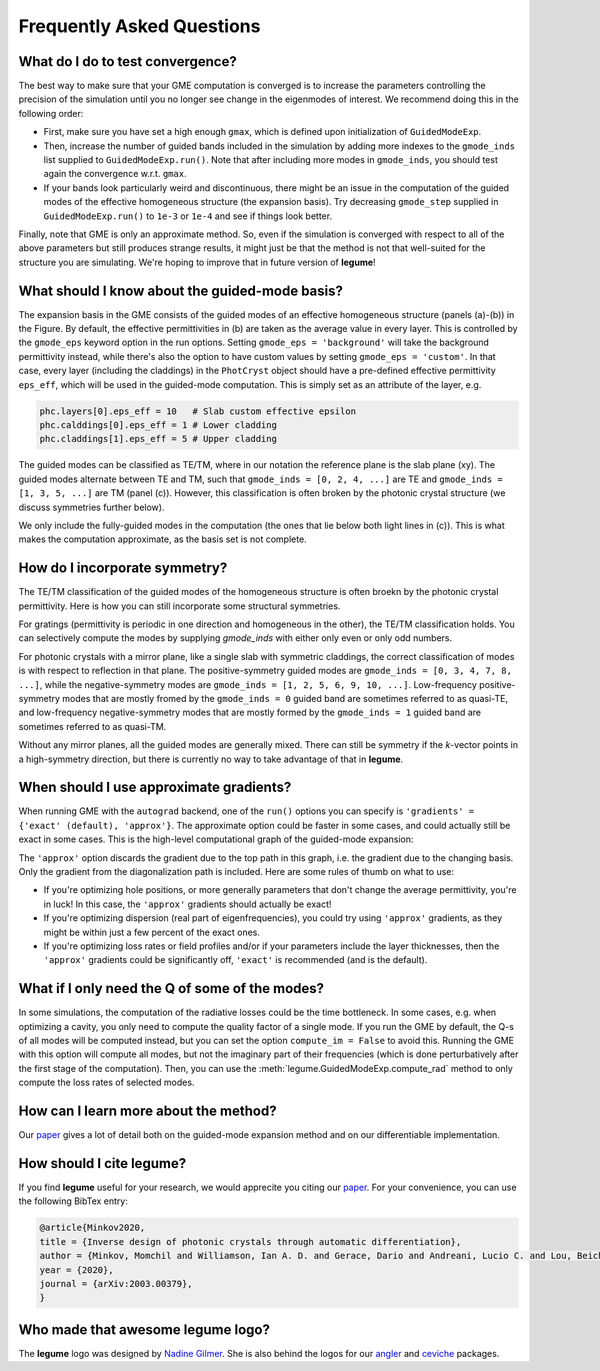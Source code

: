 Frequently Asked Questions
==========================



What do I do to test convergence?
---------------------------------

The best way to make sure that your GME computation is converged is to increase 
the parameters controlling the precision of the simulation until you no longer
see change in the eigenmodes of interest. We recommend doing this in the 
following order:

- First, make sure you have set a high enough ``gmax``, which is defined upon 
  initialization of ``GuidedModeExp``.
- Then, increase the number of guided bands included in the simulation by 
  adding more indexes to the ``gmode_inds`` list supplied to ``GuidedModeExp.run()``.
  Note that after including more modes in ``gmode_inds``, you should test again the 
  convergence w.r.t. ``gmax``.
- If your bands look particularly weird and discontinuous, there might be an 
  issue in the computation of the guided modes of the effective homogeneous 
  structure (the expansion basis). Try decreasing ``gmode_step`` supplied in 
  ``GuidedModeExp.run()`` to ``1e-3`` or ``1e-4`` and see if things look better.

Finally, note that GME is only an approximate method. So, even if the 
simulation is converged with respect to all of the above parameters but still 
produces strange results, it might just be that the method is not that 
well-suited for the structure you are simulating. We're hoping to improve that 
in future version of **legume**! 

What should I know about the guided-mode basis?
-----------------------------------------------

.. image:: _static/guided_modes.png
  :width: 400
  :alt: Guided-modes of effective homogeneous structure

The expansion basis in the GME consists of the guided modes of an effective 
homogeneous structure (panels (a)-(b)) in the Figure. By default, the 
effective permittivities in (b) are taken as the average value in every layer.
This is controlled by the ``gmode_eps`` keyword option in the run options. 
Setting ``gmode_eps = 'background'`` will take the background permittivity 
instead, while there's also the option to have custom values by setting
``gmode_eps = 'custom'``. In that case, every layer (including the claddings)
in the ``PhotCryst`` object should have a pre-defined effective permittivity 
``eps_eff``, which will be used in the guided-mode computation. This is simply 
set as an attribute of the layer, e.g. 

.. code-block:: python

  phc.layers[0].eps_eff = 10   # Slab custom effective epsilon
  phc.calddings[0].eps_eff = 1 # Lower cladding 
  phc.claddings[1].eps_eff = 5 # Upper cladding 

The guided modes can be classified as TE/TM, where in our notation the reference 
plane is the slab plane (xy). The guided modes alternate between TE and TM, such 
that ``gmode_inds = [0, 2, 4, ...]`` are TE and ``gmode_inds = [1, 3, 5, ...]`` 
are TM (panel (c)). However, this classification is often broken by the 
photonic crystal structure (we discuss symmetries further below).

We only include the fully-guided modes in the computation (the ones that lie
below both light lines in (c)). This is what makes the computation approximate, 
as the basis set is not complete. 


How do I incorporate symmetry?
------------------------------

The TE/TM classification of the guided modes of the homogeneous structure is 
often broekn by the photonic crystal permittivity. Here is how you can still
incorporate some structural symmetries.

For gratings (permittivity is periodic in one direction and homogeneous in the 
other), the TE/TM classification holds. You can selectively compute the modes
by supplying `gmode_inds` with either only even or only odd numbers.

For photonic crystals with a mirror plane, like a single slab with symmetric 
claddings, the correct classification of modes is with respect to reflection in 
that plane. The positive-symmetry guided modes are 
``gmode_inds = [0, 3, 4, 7, 8, ...]``, while the negative-symmetry modes are 
``gmode_inds = [1, 2, 5, 6, 9, 10, ...]``. Low-frequency positive-symmetry 
modes that are mostly fromed by the ``gmode_inds = 0`` guided band are 
sometimes referred to as quasi-TE, and low-frequency negative-symmetry 
modes that are mostly formed by the ``gmode_inds = 1`` guided band are 
sometimes referred to as quasi-TM. 

Without any mirror planes, all the guided modes are generally mixed. There 
can still be symmetry if the `k`-vector points in a high-symmetry direction,
but there is currently no way to take advantage of that in **legume**. 

When should I use approximate gradients?
----------------------------------------

When running GME with the ``autograd`` backend, one of the ``run()`` options 
you can specify is ``'gradients' = {'exact' (default), 'approx'}``. The 
approximate option could be faster in some cases, and could actually still 
be exact in some cases. This is the high-level computational graph of the 
guided-mode expansion:

.. image:: _static/gme_graph.png
  :width: 400
  :alt: Guided-mode expansion computation graph

The ``'approx'`` option discards the gradient due to the top path in this 
graph, i.e. the gradient due to the changing basis. Only the gradient from the 
diagonalization path is included. Here are some rules of thumb on what to use:

- If you're optimizing hole positions, or more generally parameters that don't 
  change the average permittivity, you're in luck! In this case, the ``'approx'`` gradients 
  should actually be exact!
- If you're optimizing dispersion (real part of eigenfrequencies), you could try using 
  ``'approx'`` gradients, as they might be within just a few percent of the exact ones. 
- If you're optimizing loss rates or field profiles
  and/or if your parameters include the layer thicknesses, then the ``'approx'`` 
  gradients could be significantly off, ``'exact'`` is recommended (and is the 
  default).

What if I only need the Q of some of the modes?
-----------------------------------------------

In some simulations, the computation of the radiative losses could be the time 
bottleneck. In some cases, e.g. when optimizing a cavity, you only need to 
compute the quality factor of a single mode. If you run the GME by default, 
the Q-s of all modes will be computed instead, but you can set the option 
``compute_im = False`` to avoid this. Running the GME with this option will 
compute all modes, but not the imaginary part of their frequencies (which is 
done perturbatively after the first stage of the computation). Then, you can 
use the :meth:`legume.GuidedModeExp.compute_rad` method to only compute the loss rates 
of selected modes.


How can I learn more about the method?
--------------------------------------

Our `paper <https://arxiv.org/abs/2003.00379>`_ gives a lot of detail both on the guided-mode expansion method and 
on our differentiable implementation.


How should I cite legume?
-------------------------

If you find **legume** useful for your research, we would apprecite you citing our `paper <https://arxiv.org/abs/2003.00379>`_. For your convenience, you can use the following BibTex entry:

.. code-block:: latex

    @article{Minkov2020,
    title = {Inverse design of photonic crystals through automatic differentiation},
    author = {Minkov, Momchil and Williamson, Ian A. D. and Gerace, Dario and Andreani, Lucio C. and Lou, Beicheng and Song, Alex Y. and Hughes, Tyler W. and Fan, Shanhui},
    year = {2020},
    journal = {arXiv:2003.00379},
    }


Who made that awesome legume logo?
----------------------------------

The **legume** logo was designed by `Nadine Gilmer <https://nadinegilmer.com/>`_. She is also behind the logos for our `angler <https://github.com/fancompute/angler/>`_ and `ceviche <https://github.com/fancompute/ceviche/>`_ packages.
